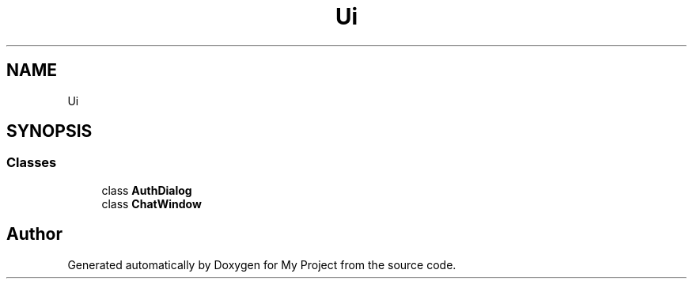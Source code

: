 .TH "Ui" 3 "Thu Nov 18 2021" "Version 1.0.0" "My Project" \" -*- nroff -*-
.ad l
.nh
.SH NAME
Ui
.SH SYNOPSIS
.br
.PP
.SS "Classes"

.in +1c
.ti -1c
.RI "class \fBAuthDialog\fP"
.br
.ti -1c
.RI "class \fBChatWindow\fP"
.br
.in -1c
.SH "Author"
.PP 
Generated automatically by Doxygen for My Project from the source code\&.
